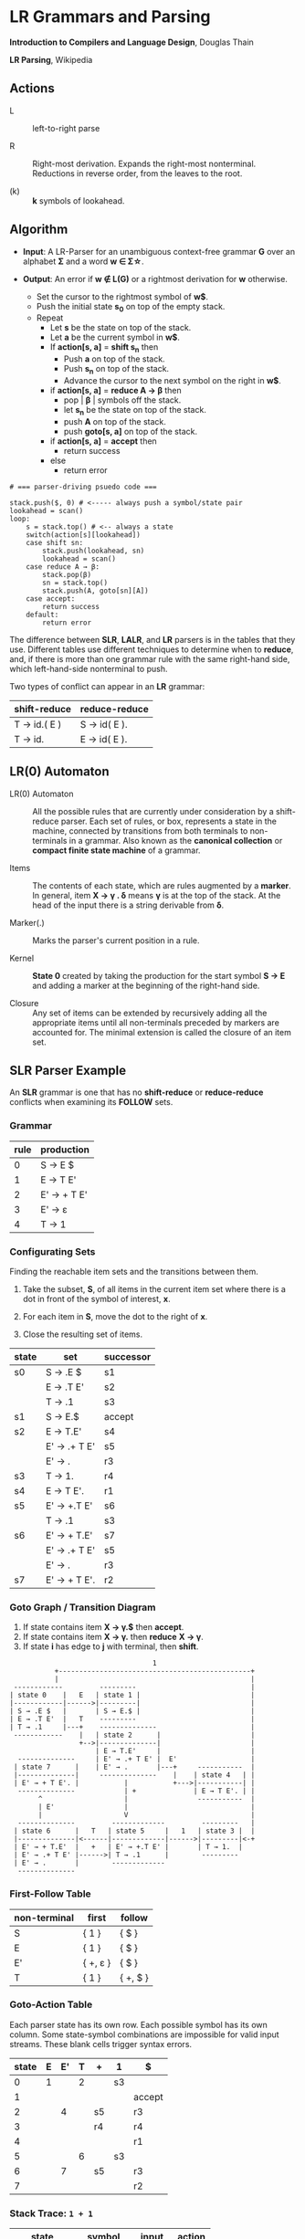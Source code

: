 * LR Grammars and Parsing

*Introduction to Compilers and Language Design*, Douglas Thain

*LR Parsing*, Wikipedia

** Actions

- L :: left-to-right parse

- R :: Right-most derivation. Expands the right-most nonterminal. Reductions in reverse order,
  from the leaves to the root.

- (k) :: *k* symbols of lookahead.

** Algorithm

- *Input*: A LR-Parser for an unambiguous context-free grammar *G* over an alphabet *Σ* and a
  word *w ∈ Σ\star{}*.

- *Output*: An error if *w ∉ L(G)* or a rightmost derivation for *w* otherwise.

  - Set the cursor to the rightmost symbol of *w$*.
  - Push the initial state *s_{0}* on top of the empty stack.
  - Repeat
    - Let *s* be the state on top of the stack.
    - Let *a* be the current symbol in *w$*.
    - If *action[s, a]* = *shift s_{n}* then
      - Push *a* on top of the stack.
      - Push *s_{n}* on top of the stack.
      - Advance the cursor to the next symbol on the right in *w$*.
    - if *action[s, a]* = *reduce A → β* then
      - pop | *β* | symbols off the stack.
      - let *s_{n}* be the state on top of the stack.
      - push *A* on top of the stack.
      - push *goto[s, a]* on top of the stack.
    - if *action[s, a]* = *accept* then
      - return success
    - else
      - return error

#+begin_example
# === parser-driving psuedo code ===

stack.push($, 0) # <----- always push a symbol/state pair
lookahead = scan()
loop:
    s = stack.top() # <-- always a state
    switch(action[s][lookahead])
    case shift sn:
        stack.push(lookahead, sn)
        lookahead = scan()
    case reduce A → β:
        stack.pop(β)
        sn = stack.top()
        stack.push(A, goto[sn][A])
    case accept:
        return success
    default:
        return error
#+end_example

The difference between *SLR*, *LALR*, and *LR* parsers is in the tables that they use. Different
tables use different techniques to determine when to *reduce*, and, if there is more than one grammar
rule with the same right-hand side, which left-hand-side nonterminal to push.

Two types of conflict can appear in an *LR* grammar:

| shift-reduce | reduce-reduce |
|--------------+---------------|
| T → id.( E ) | S → id( E ).  |
| T → id.      | E → id( E ).  |

** LR(0) Automaton

- LR(0) Automaton :: All the possible rules that are currently under consideration by a shift-reduce
  parser. Each set of rules, or box, represents a state in the machine, connected by transitions from
  both terminals to non-terminals in a grammar. Also known as the *canonical collection* or
  *compact finite state machine* of a grammar.

- Items :: The contents of each state, which are rules augmented by a *marker*.  In general, item
  *X → γ . δ* means *γ* is at the top of the stack. At the head of the input there is a string
  derivable from *δ*.

- Marker(.) :: Marks the parser's current position in a rule.

- Kernel :: *State 0* created by taking the production for the start symbol *S → E* and adding a marker
  at the beginning of the right-hand side.

- Closure ::  Any set of items can be extended by recursively adding all the appropriate items until
  all non-terminals preceded by markers are accounted for. The minimal extension is called the closure
  of an item set.
** SLR Parser Example

An *SLR* grammar is one that has no *shift-reduce* or *reduce-reduce* conflicts when examining its
*FOLLOW* sets.

*** Grammar

| rule | production  |
|------+-------------|
|    0 | S → E $     |
|    1 | E → T E'    |
|    2 | E' → + T E' |
|    3 | E' → ε      |
|    4 | T → 1       |

*** Configurating Sets

Finding the reachable item sets and the transitions between them.

1. Take the subset, *S*, of all items in the current item set where there is a dot in front of the symbol
   of interest, *x*.

2. For each item in *S*, move the dot to the right of *x*.

3. Close the resulting set of items.

| state | set          | successor |
|-------+--------------+-----------|
| s0    | S → .E $     | s1        |
|       | E → .T E'    | s2        |
|       | T → .1       | s3        |
|-------+--------------+-----------|
| s1    | S → E.$      | accept    |
|-------+--------------+-----------|
| s2    | E → T.E'     | s4        |
|       | E' → .+ T E' | s5        |
|       | E' → .       | r3        |
|-------+--------------+-----------|
| s3    | T → 1.       | r4        |
|-------+--------------+-----------|
| s4    | E → T E'.    | r1        |
|-------+--------------+-----------|
| s5    | E' → +.T E'  | s6        |
|       | T → .1       | s3        |
|-------+--------------+-----------|
| s6    | E' → + T.E'  | s7        |
|       | E' → .+ T E' | s5        |
|       | E' → .       | r3        |
|-------+--------------+-----------|
| s7    | E' → + T E'. | r2        |

*** Goto Graph / Transition Diagram

1. If state contains item *X → γ.$* then *accept*.
2. If state contains item *X → γ.* then *reduce* *X → γ*.
3. If state *i* has edge to *j* with terminal, then *shift*.

#+begin_example
                                   1
           +-----------------------------------------------+
           |                                               |
 ------------         ---------                            |
| state 0    |   E   | state 1 |                           |
|------------|------>|---------|                           |
| S → .E $   |       | S → E.$ |                           |
| E → .T E'  |   T    ---------                            |
| T → .1     |---+    --------------                       |
 ------------    |   | state 2      |                      |
                 +-->|--------------|                      |
                     | E → T.E'     |                      |
  --------------     | E' → .+ T E' |  E'                  |
 | state 7      |    | E' → .       |---+     -----------  |
 |--------------|     --------------    |    | state 4   | |
 | E' → + T E'. |           |           +--->|-----------| |
  --------------            | +              | E → T E'. | |
       ^                    |                 -----------  |
       | E'                 |                              |
       |                    V                              |
  --------------         -------------         ---------   |
 | state 6      |   T   | state 5     |   1   | state 3 |  |
 |--------------|<------|-------------|------>|---------|<-+
 | E' → + T.E'  |   +   | E' → +.T E' |       | T → 1.  |
 | E' → .+ T E' |------>| T → .1      |        ---------
 | E' → .       |        -------------
  --------------
#+end_example

*** First-Follow Table

| non-terminal | first    | follow   |
|--------------+----------+----------|
| S            | { 1 }    | { $ }    |
| E            | { 1 }    | { $ }    |
| E'           | { +, ε } | { $ }    |
| T            | { 1 }    | { +, $ } |

*** Goto-Action Table

Each parser state has its own row. Each possible symbol has its own column. Some state-symbol
combinations are impossible for valid input streams. These blank cells trigger syntax errors.

| state | E | E' | T | +  | 1  | $      |
|-------+---+----+---+----+----+--------|
|     0 | 1 |    | 2 |    | s3 |        |
|     1 |   |    |   |    |    | accept |
|     2 |   |  4 |   | s5 |    | r3     |
|     3 |   |    |   | r4 |    | r4     |
|     4 |   |    |   |    |    | r1     |
|     5 |   |    | 6 |    | s3 |        |
|     6 |   |  7 |   | s5 |    | r3     |
|     7 |   |    |   |    |    | r2     |

*** Stack Trace: ~1 + 1~

| state           | symbol        | input   | action |
|-----------------+---------------+---------+--------|
| [0]             | []            | 1 + 1 $ | s3     |
| [0, 3]          | [1]           | + 1 $   | r4     |
| [0]             | [T]           | + 1 $   | 2      |
| [0, 2]          | [T]           | + 1 $   | s5     |
| [0, 2, 5]       | [T, +]        | 1 $     | s3     |
| [0, 2, 5, 3]    | [T, +, 1]     | $       | r4     |
| [0, 2, 5]       | [T, +, T]     | $       | 6      |
| [0, 2, 5, 6]    | [T, +, T]     | $       | r3     |
| [0, 2, 5, 6]    | [T, +, T, E'] | $       | 7      |
| [0, 2, 5, 6, 7] | [T, +, T, E'] | $       | r2     |
| [0, 2]          | [T, E']       | $       | 4      |
| [0, 2, 4]       | [T, E']       | $       | r1     |
| [0]             | [E]           | $       | 1      |
| [0, 1]          | [E]           | $       | accept |

** LR(1) Parsing

The complete of canonical form of *LR(1)* parsing depends on the *LR(1)* automaton.
The *LR(1)* automaton is like the *LR(0)* automaton, except that each item is annotated with
the set of tokens that could potentially follow it, given the current state. This set is known
as the *lookahead* of the item. The lookahead is always a subset of the *FOLLOW* of the
relevant non-terminal.

- For an item like *A → α.B* with a lookahead of *{L}*, add new rules like *B → .γ* with a
  lookahead of *{L}*.

- For an item like *A → α.Bβ* with a lookahead of *{L}*, add new rules like *B → .γ* with a
  lookahead as follows:

  - If *β* cannot produce *ε*, the lookahead is *FIRST(β)*.
  - If *β* can produce *ε*, the lookahead is *FIRST(β) ∪ {L}*

** LALR Parsing

The main downside to *LR(1)* parsing is that the *LR(1)* automaton can be many times larger
than an *LR(0)* automaton. *Lookahead LR* parsing is the practical answer to this problem.
To construct an *LALR* parser, the states of an *LR(1)* automaton with the same *core* must
be merged. The *core* of a state is simply the body of an *item*, ignoring lookahead.
The resulting *LALR* automaton has the same number of states as the *LR(0)* automaton, but
has more precise lookahead information available for each item.

*** LR(1) States

| state 1    | LA       | state 2    | LA       |
|------------+----------+------------+----------|
| E → .E + T | { $, + } | E → .E + T | { ), + } |
| E → .T     | { $, + } | E → .T     | { ), + } |

*** LALR State

| state      | LA          |
|------------+-------------|
| E → .E + T | { $, ), + } |
| E → .T     | { $, ), + } |
